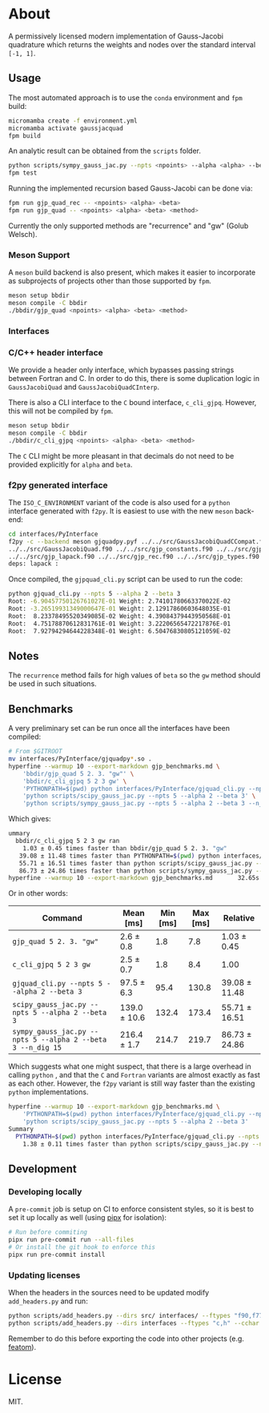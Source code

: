 * About

A permissively licensed modern implementation of Gauss-Jacobi quadrature which returns the weights and nodes over the standard interval ~[-1, 1]~.
** Usage
The most automated approach is to use the ~conda~ environment and ~fpm~ build:
#+begin_src bash
micromamba create -f environment.yml
micromamba activate gaussjacquad
fpm build
#+end_src

An analytic result can be obtained from the ~scripts~ folder.
#+begin_src bash
python scripts/sympy_gauss_jac.py --npts <npoints> --alpha <alpha> --beta <beta> --n_dig <precision>
fpm test
#+end_src

Running the implemented recursion based Gauss-Jacobi can be done via:
#+begin_src bash
fpm run gjp_quad_rec -- <npoints> <alpha> <beta>
fpm run gjp_quad -- <npoints> <alpha> <beta> <method>
#+end_src

Currently the only supported methods are "recurrence" and "gw" (Golub Welsch).
*** Meson Support
A ~meson~ build backend is also present, which makes it easier to incorporate as subprojects of projects other than those supported by ~fpm~.

#+begin_src bash
meson setup bbdir
meson compile -C bbdir
./bbdir/gjp_quad <npoints> <alpha> <beta> <method>
#+end_src

*** Interfaces
*** C/C++ header interface
We provide a header only interface, which bypasses passing strings between
Fortran and C. In order to do this, there is some duplication logic in
~GaussJacobiQuad~ and ~GaussJacobiQuadCInterp~.

There is also a CLI interface to the ~C~ bound interface, ~c_cli_gjpq~. However,
this will not be compiled by ~fpm~.

#+begin_src bash
meson setup bbdir
meson compile -C bbdir
./bbdir/c_cli_gjpq <npoints> <alpha> <beta> <method>
#+end_src

The ~C~ CLI might be more pleasant in that decimals do not need to be provided
explicitly for ~alpha~ and ~beta~.
*** f2py generated interface
The ~ISO_C_ENVIRONMENT~ variant of the code is also used for a ~python~
interface generated with ~f2py~. It is easiest to use with the new ~meson~ back-end:
#+begin_src bash
cd interfaces/PyInterface
f2py -c --backend meson gjquadpy.pyf ../../src/GaussJacobiQuadCCompat.f90 \
../../src/GaussJacobiQuad.f90 ../../src/gjp_constants.f90 ../../src/gjp_gw.f90 \
../../src/gjp_lapack.f90 ../../src/gjp_rec.f90 ../../src/gjp_types.f90 \
deps: lapack :
#+end_src
Once compiled, the ~gjpquad_cli.py~ script can be used to run the code:
#+begin_src bash
python gjquad_cli.py --npts 5 --alpha 2 --beta 3
Root: -6.90457750126761027E-01 Weight: 2.74101780663370022E-02
Root: -3.26519931349000647E-01 Weight: 2.12917860603648035E-01
Root:  8.23378495520349085E-02 Weight: 4.39084379443950568E-01
Root:  4.75178870612831761E-01 Weight: 3.22206565472217876E-01
Root:  7.92794294644228348E-01 Weight: 6.50476830805121059E-02
#+end_src

** Notes
The ~recurrence~ method fails for high values of ~beta~ so the ~gw~ method
should be used in such situations.
** Benchmarks
A very preliminary set can be run once all the interfaces have been compiled:
#+begin_src bash
# From $GITROOT
mv interfaces/PyInterface/gjquadpy*.so .
hyperfine --warmup 10 --export-markdown gjp_benchmarks.md \
    'bbdir/gjp_quad 5 2. 3. "gw"' \
    'bbdir/c_cli_gjpq 5 2 3 gw' \
    'PYTHONPATH=$(pwd) python interfaces/PyInterface/gjquad_cli.py --npts 5 --alpha 2 --beta 3' \
    'python scripts/scipy_gauss_jac.py --npts 5 --alpha 2 --beta 3' \
    'python scripts/sympy_gauss_jac.py --npts 5 --alpha 2 --beta 3 --n_dig 15'
#+end_src

Which gives:
#+begin_src bash
ummary
  bbdir/c_cli_gjpq 5 2 3 gw ran
    1.03 ± 0.45 times faster than bbdir/gjp_quad 5 2. 3. "gw"
   39.08 ± 11.48 times faster than PYTHONPATH=$(pwd) python interfaces/PyInterface/gjquad_cli.py --npts 5 --alpha 2 --beta 3
   55.71 ± 16.51 times faster than python scripts/scipy_gauss_jac.py --npts 5 --alpha 2 --beta 3
   86.73 ± 24.86 times faster than python scripts/sympy_gauss_jac.py --npts 5 --alpha 2 --beta 3 --n_dig 15
hyperfine --warmup 10 --export-markdown gjp_benchmarks.md       32.65s user 61.31s system 469% cpu 20.004 total
#+end_src

Or in other words:

| Command                                                     | Mean [ms]    | Min [ms] | Max [ms] | Relative      |
|-------------------------------------------------------------+--------------+----------+----------+---------------|
| ~gjp_quad 5 2. 3. "gw"~                                     | 2.6 ± 0.8    |      1.8 |      7.8 | 1.03 ± 0.45   |
| ~c_cli_gjpq 5 2 3 gw~                                       | 2.5 ± 0.7    |      1.8 |      8.4 | 1.00          |
| ~gjquad_cli.py --npts 5 --alpha 2 --beta 3~                 | 97.5 ± 6.3   |     95.4 |    130.8 | 39.08 ± 11.48 |
| ~scipy_gauss_jac.py --npts 5 --alpha 2 --beta 3~            | 139.0 ± 10.6 |    132.4 |    173.4 | 55.71 ± 16.51 |
| ~sympy_gauss_jac.py --npts 5 --alpha 2 --beta 3 --n_dig 15~ | 216.4 ± 1.7  |    214.7 |    219.7 | 86.73 ± 24.86 |

Which suggests what one might suspect, that there is a large overhead in calling
~python~ , and that the ~C~ and ~Fortran~ variants are almost exactly as fast as
each other. However, the ~f2py~ variant is still way faster than the existing
~python~ implementations.

#+begin_src bash
hyperfine --warmup 10 --export-markdown gjp_benchmarks.md \
    'PYTHONPATH=$(pwd) python interfaces/PyInterface/gjquad_cli.py --npts 5 --alpha 2 --beta 3' \
    'python scripts/scipy_gauss_jac.py --npts 5 --alpha 2 --beta 3'
Summary
  PYTHONPATH=$(pwd) python interfaces/PyInterface/gjquad_cli.py --npts 5 --alpha 2 --beta 3 ran
    1.38 ± 0.11 times faster than python scripts/scipy_gauss_jac.py --npts 5 --alpha 2 --beta 3
#+end_src
** Development
*** Developing locally
A ~pre-commit~ job is setup on CI to enforce consistent styles, so it is best to
set it up locally as well (using [[https://pypa.github.io/pipx][pipx]] for isolation):

#+begin_src sh
# Run before commiting
pipx run pre-commit run --all-files
# Or install the git hook to enforce this
pipx run pre-commit install
#+end_src
*** Updating licenses
When the headers in the sources need to be updated modify ~add_headers.py~ and run:
#+begin_src sh
python scripts/add_headers.py --dirs src/ interfaces/ --ftypes "f90,f77" --cchar '!'
python scripts/add_headers.py --dirs interfaces --ftypes "c,h" --cchar '//'
#+end_src
Remember to do this before exporting the code into other projects (e.g. [[https://github.com/atomic-solvers/featom][featom]]).
* License
MIT.
